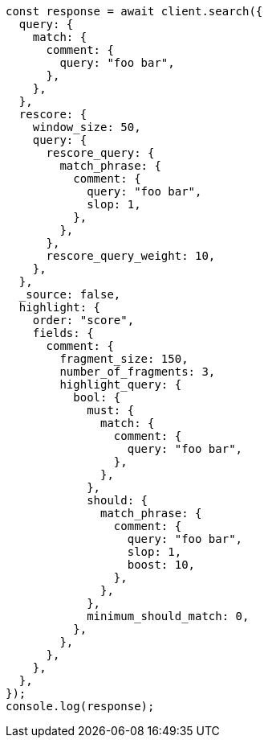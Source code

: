 // This file is autogenerated, DO NOT EDIT
// Use `node scripts/generate-docs-examples.js` to generate the docs examples

[source, js]
----
const response = await client.search({
  query: {
    match: {
      comment: {
        query: "foo bar",
      },
    },
  },
  rescore: {
    window_size: 50,
    query: {
      rescore_query: {
        match_phrase: {
          comment: {
            query: "foo bar",
            slop: 1,
          },
        },
      },
      rescore_query_weight: 10,
    },
  },
  _source: false,
  highlight: {
    order: "score",
    fields: {
      comment: {
        fragment_size: 150,
        number_of_fragments: 3,
        highlight_query: {
          bool: {
            must: {
              match: {
                comment: {
                  query: "foo bar",
                },
              },
            },
            should: {
              match_phrase: {
                comment: {
                  query: "foo bar",
                  slop: 1,
                  boost: 10,
                },
              },
            },
            minimum_should_match: 0,
          },
        },
      },
    },
  },
});
console.log(response);
----
